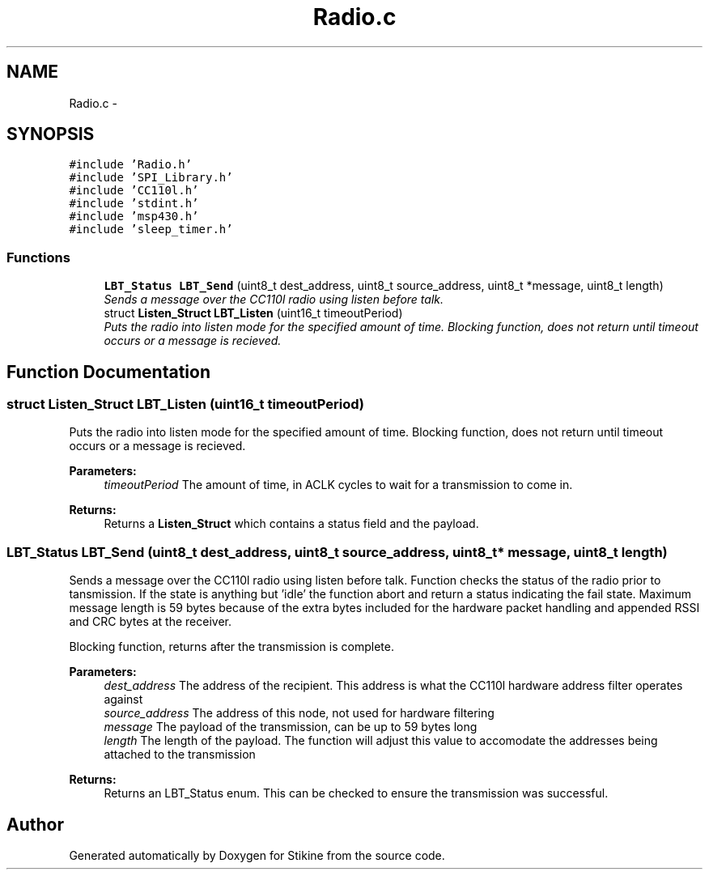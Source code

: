 .TH "Radio.c" 3 "Sun Nov 29 2015" "Stikine" \" -*- nroff -*-
.ad l
.nh
.SH NAME
Radio.c \- 
.SH SYNOPSIS
.br
.PP
\fC#include 'Radio\&.h'\fP
.br
\fC#include 'SPI_Library\&.h'\fP
.br
\fC#include 'CC110l\&.h'\fP
.br
\fC#include 'stdint\&.h'\fP
.br
\fC#include 'msp430\&.h'\fP
.br
\fC#include 'sleep_timer\&.h'\fP
.br

.SS "Functions"

.in +1c
.ti -1c
.RI "\fBLBT_Status\fP \fBLBT_Send\fP (uint8_t dest_address, uint8_t source_address, uint8_t *message, uint8_t length)"
.br
.RI "\fISends a message over the CC110l radio using listen before talk\&. \fP"
.ti -1c
.RI "struct \fBListen_Struct\fP \fBLBT_Listen\fP (uint16_t timeoutPeriod)"
.br
.RI "\fIPuts the radio into listen mode for the specified amount of time\&. Blocking function, does not return until timeout occurs or a message is recieved\&. \fP"
.in -1c
.SH "Function Documentation"
.PP 
.SS "struct \fBListen_Struct\fP LBT_Listen (uint16_t timeoutPeriod)"

.PP
Puts the radio into listen mode for the specified amount of time\&. Blocking function, does not return until timeout occurs or a message is recieved\&. 
.PP
\fBParameters:\fP
.RS 4
\fItimeoutPeriod\fP The amount of time, in ACLK cycles to wait for a transmission to come in\&. 
.RE
.PP
\fBReturns:\fP
.RS 4
Returns a \fBListen_Struct\fP which contains a status field and the payload\&. 
.RE
.PP

.SS "\fBLBT_Status\fP LBT_Send (uint8_t dest_address, uint8_t source_address, uint8_t * message, uint8_t length)"

.PP
Sends a message over the CC110l radio using listen before talk\&. Function checks the status of the radio prior to tansmission\&. If the state is anything but 'idle' the function abort and return a status indicating the fail state\&. Maximum message length is 59 bytes because of the extra bytes included for the hardware packet handling and appended RSSI and CRC bytes at the receiver\&.
.PP
Blocking function, returns after the transmission is complete\&.
.PP
\fBParameters:\fP
.RS 4
\fIdest_address\fP The address of the recipient\&. This address is what the CC110l hardware address filter operates against 
.br
\fIsource_address\fP The address of this node, not used for hardware filtering 
.br
\fImessage\fP The payload of the transmission, can be up to 59 bytes long 
.br
\fIlength\fP The length of the payload\&. The function will adjust this value to accomodate the addresses being attached to the transmission 
.RE
.PP
\fBReturns:\fP
.RS 4
Returns an LBT_Status enum\&. This can be checked to ensure the transmission was successful\&. 
.RE
.PP

.SH "Author"
.PP 
Generated automatically by Doxygen for Stikine from the source code\&.
